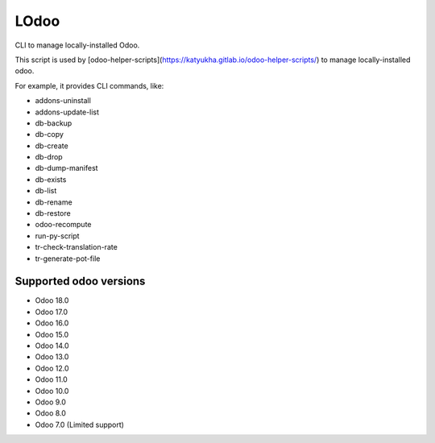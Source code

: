 LOdoo
=====


CLI to manage locally-installed Odoo.

This script is used by [odoo-helper-scripts](https://katyukha.gitlab.io/odoo-helper-scripts/)
to manage locally-installed odoo.

For example, it provides CLI commands, like:

- addons-uninstall
- addons-update-list
- db-backup
- db-copy
- db-create
- db-drop
- db-dump-manifest
- db-exists
- db-list
- db-rename
- db-restore
- odoo-recompute
- run-py-script
- tr-check-translation-rate
- tr-generate-pot-file


Supported odoo versions
-----------------------

- Odoo 18.0
- Odoo 17.0
- Odoo 16.0
- Odoo 15.0
- Odoo 14.0
- Odoo 13.0
- Odoo 12.0
- Odoo 11.0
- Odoo 10.0
- Odoo 9.0
- Odoo 8.0
- Odoo 7.0 (Limited support)

